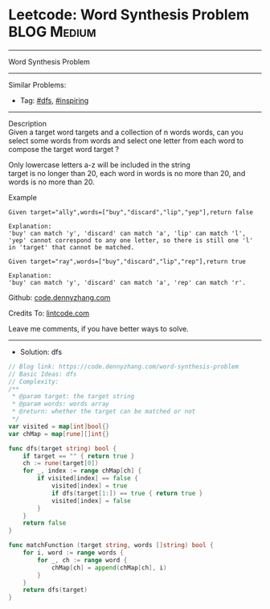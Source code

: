 * Leetcode: Word Synthesis Problem                               :BLOG:Medium:
#+STARTUP: showeverything
#+OPTIONS: toc:nil \n:t ^:nil creator:nil d:nil
:PROPERTIES:
:type:     dfs, inspiring
:END:
---------------------------------------------------------------------
Word Synthesis Problem
---------------------------------------------------------------------
#+BEGIN_HTML
<a href="https://github.com/dennyzhang/code.dennyzhang.com/tree/master/problems/word-synthesis-problem"><img align="right" width="200" height="183" src="https://www.dennyzhang.com/wp-content/uploads/denny/watermark/github.png" /></a>
#+END_HTML
Similar Problems:
- Tag: [[https://code.dennyzhang.com/review-dfs][#dfs]], [[https://code.dennyzhang.com/review-inspiring][#inspiring]]
---------------------------------------------------------------------
Description
Given a target word targets and a collection of n words words, can you select some words from words and select one letter from each word to compose the target word target ?

Only lowercase letters a-z will be included in the string
target is no longer than 20, each word in words is no more than 20, and words is no more than 20.

Example
#+BEGIN_EXAMPLE
Given target="ally",words=["buy","discard","lip","yep"],return false

Explanation:
'buy' can match 'y', 'discard' can match 'a', 'lip' can match 'l', 'yep' cannot correspond to any one letter, so there is still one 'l' in 'target' that cannot be matched. 
#+END_EXAMPLE

#+BEGIN_EXAMPLE
Given target="ray",words=["buy","discard","lip","rep"],return true

Explanation:
'buy' can match 'y', 'discard' can match 'a', 'rep' can match 'r'.
#+END_EXAMPLE

Github: [[https://github.com/dennyzhang/code.dennyzhang.com/tree/master/problems/word-synthesis-problem][code.dennyzhang.com]]

Credits To: [[https://www.lintcode.com/problem/word-synthesis-problem/description][lintcode.com]]

Leave me comments, if you have better ways to solve.
---------------------------------------------------------------------
- Solution: dfs

#+BEGIN_SRC go
// Blog link: https://code.dennyzhang.com/word-synthesis-problem
// Basic Ideas: dfs
// Complexity: 
/**
 * @param target: the target string
 * @param words: words array
 * @return: whether the target can be matched or not
 */
var visited = map[int]bool{}
var chMap = map[rune][]int{}

func dfs(target string) bool {
    if target == "" { return true }
    ch := rune(target[0])
    for _, index := range chMap[ch] {
        if visited[index] == false {
            visited[index] = true
            if dfs(target[1:]) == true { return true }
            visited[index] = false
        }
    }
    return false
}

func matchFunction (target string, words []string) bool {
    for i, word := range words {
        for _, ch := range word {
            chMap[ch] = append(chMap[ch], i)
        }
    }
    return dfs(target)
}
#+END_SRC

#+BEGIN_HTML
<div style="overflow: hidden;">
<div style="float: left; padding: 5px"> <a href="https://www.linkedin.com/in/dennyzhang001"><img src="https://www.dennyzhang.com/wp-content/uploads/sns/linkedin.png" alt="linkedin" /></a></div>
<div style="float: left; padding: 5px"><a href="https://github.com/dennyzhang"><img src="https://www.dennyzhang.com/wp-content/uploads/sns/github.png" alt="github" /></a></div>
<div style="float: left; padding: 5px"><a href="https://www.dennyzhang.com/slack" target="_blank" rel="nofollow"><img src="https://www.dennyzhang.com/wp-content/uploads/sns/slack.png" alt="slack"/></a></div>
</div>
#+END_HTML
